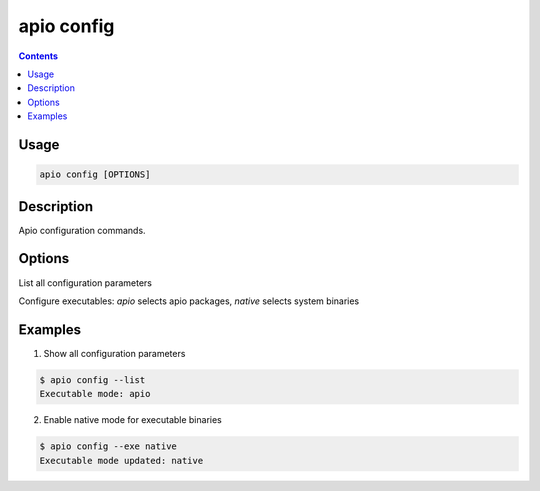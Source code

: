 .. _cmd_config:

apio config
===========

.. contents::

Usage
-----

.. code::

    apio config [OPTIONS]

Description
-----------

Apio configuration commands.

Options
-------

.. program:: apio config

.. option::
    -l, --list

List all configuration parameters

.. option::
    -e, --exe [apio|native]

Configure executables: `apio` selects apio packages, `native` selects system binaries

Examples
--------

1. Show all configuration parameters

.. code::

  $ apio config --list
  Executable mode: apio

2. Enable native mode for executable binaries

.. code::

  $ apio config --exe native
  Executable mode updated: native
